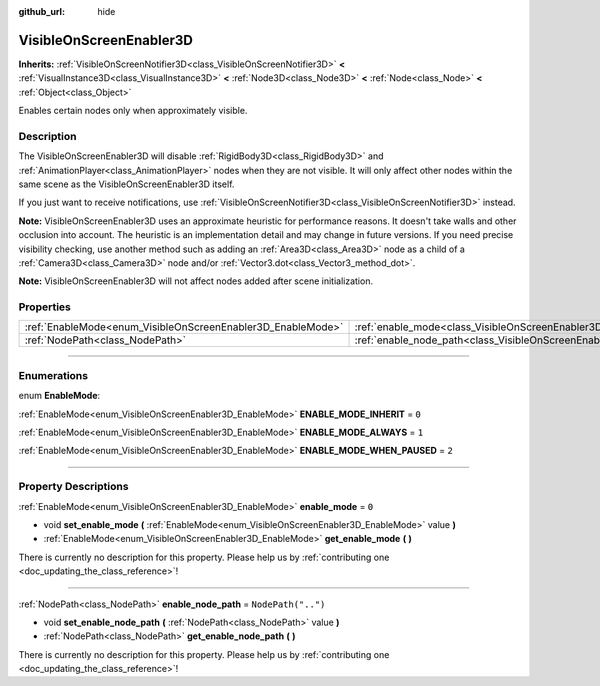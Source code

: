 :github_url: hide

.. DO NOT EDIT THIS FILE!!!
.. Generated automatically from Godot engine sources.
.. Generator: https://github.com/godotengine/godot/tree/master/doc/tools/make_rst.py.
.. XML source: https://github.com/godotengine/godot/tree/master/doc/classes/VisibleOnScreenEnabler3D.xml.

.. _class_VisibleOnScreenEnabler3D:

VisibleOnScreenEnabler3D
========================

**Inherits:** :ref:`VisibleOnScreenNotifier3D<class_VisibleOnScreenNotifier3D>` **<** :ref:`VisualInstance3D<class_VisualInstance3D>` **<** :ref:`Node3D<class_Node3D>` **<** :ref:`Node<class_Node>` **<** :ref:`Object<class_Object>`

Enables certain nodes only when approximately visible.

.. rst-class:: classref-introduction-group

Description
-----------

The VisibleOnScreenEnabler3D will disable :ref:`RigidBody3D<class_RigidBody3D>` and :ref:`AnimationPlayer<class_AnimationPlayer>` nodes when they are not visible. It will only affect other nodes within the same scene as the VisibleOnScreenEnabler3D itself.

If you just want to receive notifications, use :ref:`VisibleOnScreenNotifier3D<class_VisibleOnScreenNotifier3D>` instead.

\ **Note:** VisibleOnScreenEnabler3D uses an approximate heuristic for performance reasons. It doesn't take walls and other occlusion into account. The heuristic is an implementation detail and may change in future versions. If you need precise visibility checking, use another method such as adding an :ref:`Area3D<class_Area3D>` node as a child of a :ref:`Camera3D<class_Camera3D>` node and/or :ref:`Vector3.dot<class_Vector3_method_dot>`.

\ **Note:** VisibleOnScreenEnabler3D will not affect nodes added after scene initialization.

.. rst-class:: classref-reftable-group

Properties
----------

.. table::
   :widths: auto

   +-------------------------------------------------------------+-----------------------------------------------------------------------------------+--------------------+
   | :ref:`EnableMode<enum_VisibleOnScreenEnabler3D_EnableMode>` | :ref:`enable_mode<class_VisibleOnScreenEnabler3D_property_enable_mode>`           | ``0``              |
   +-------------------------------------------------------------+-----------------------------------------------------------------------------------+--------------------+
   | :ref:`NodePath<class_NodePath>`                             | :ref:`enable_node_path<class_VisibleOnScreenEnabler3D_property_enable_node_path>` | ``NodePath("..")`` |
   +-------------------------------------------------------------+-----------------------------------------------------------------------------------+--------------------+

.. rst-class:: classref-section-separator

----

.. rst-class:: classref-descriptions-group

Enumerations
------------

.. _enum_VisibleOnScreenEnabler3D_EnableMode:

.. rst-class:: classref-enumeration

enum **EnableMode**:

.. _class_VisibleOnScreenEnabler3D_constant_ENABLE_MODE_INHERIT:

.. rst-class:: classref-enumeration-constant

:ref:`EnableMode<enum_VisibleOnScreenEnabler3D_EnableMode>` **ENABLE_MODE_INHERIT** = ``0``



.. _class_VisibleOnScreenEnabler3D_constant_ENABLE_MODE_ALWAYS:

.. rst-class:: classref-enumeration-constant

:ref:`EnableMode<enum_VisibleOnScreenEnabler3D_EnableMode>` **ENABLE_MODE_ALWAYS** = ``1``



.. _class_VisibleOnScreenEnabler3D_constant_ENABLE_MODE_WHEN_PAUSED:

.. rst-class:: classref-enumeration-constant

:ref:`EnableMode<enum_VisibleOnScreenEnabler3D_EnableMode>` **ENABLE_MODE_WHEN_PAUSED** = ``2``



.. rst-class:: classref-section-separator

----

.. rst-class:: classref-descriptions-group

Property Descriptions
---------------------

.. _class_VisibleOnScreenEnabler3D_property_enable_mode:

.. rst-class:: classref-property

:ref:`EnableMode<enum_VisibleOnScreenEnabler3D_EnableMode>` **enable_mode** = ``0``

.. rst-class:: classref-property-setget

- void **set_enable_mode** **(** :ref:`EnableMode<enum_VisibleOnScreenEnabler3D_EnableMode>` value **)**
- :ref:`EnableMode<enum_VisibleOnScreenEnabler3D_EnableMode>` **get_enable_mode** **(** **)**

.. container:: contribute

	There is currently no description for this property. Please help us by :ref:`contributing one <doc_updating_the_class_reference>`!

.. rst-class:: classref-item-separator

----

.. _class_VisibleOnScreenEnabler3D_property_enable_node_path:

.. rst-class:: classref-property

:ref:`NodePath<class_NodePath>` **enable_node_path** = ``NodePath("..")``

.. rst-class:: classref-property-setget

- void **set_enable_node_path** **(** :ref:`NodePath<class_NodePath>` value **)**
- :ref:`NodePath<class_NodePath>` **get_enable_node_path** **(** **)**

.. container:: contribute

	There is currently no description for this property. Please help us by :ref:`contributing one <doc_updating_the_class_reference>`!

.. |virtual| replace:: :abbr:`virtual (This method should typically be overridden by the user to have any effect.)`
.. |const| replace:: :abbr:`const (This method has no side effects. It doesn't modify any of the instance's member variables.)`
.. |vararg| replace:: :abbr:`vararg (This method accepts any number of arguments after the ones described here.)`
.. |constructor| replace:: :abbr:`constructor (This method is used to construct a type.)`
.. |static| replace:: :abbr:`static (This method doesn't need an instance to be called, so it can be called directly using the class name.)`
.. |operator| replace:: :abbr:`operator (This method describes a valid operator to use with this type as left-hand operand.)`
.. |bitfield| replace:: :abbr:`BitField (This value is an integer composed as a bitmask of the following flags.)`
